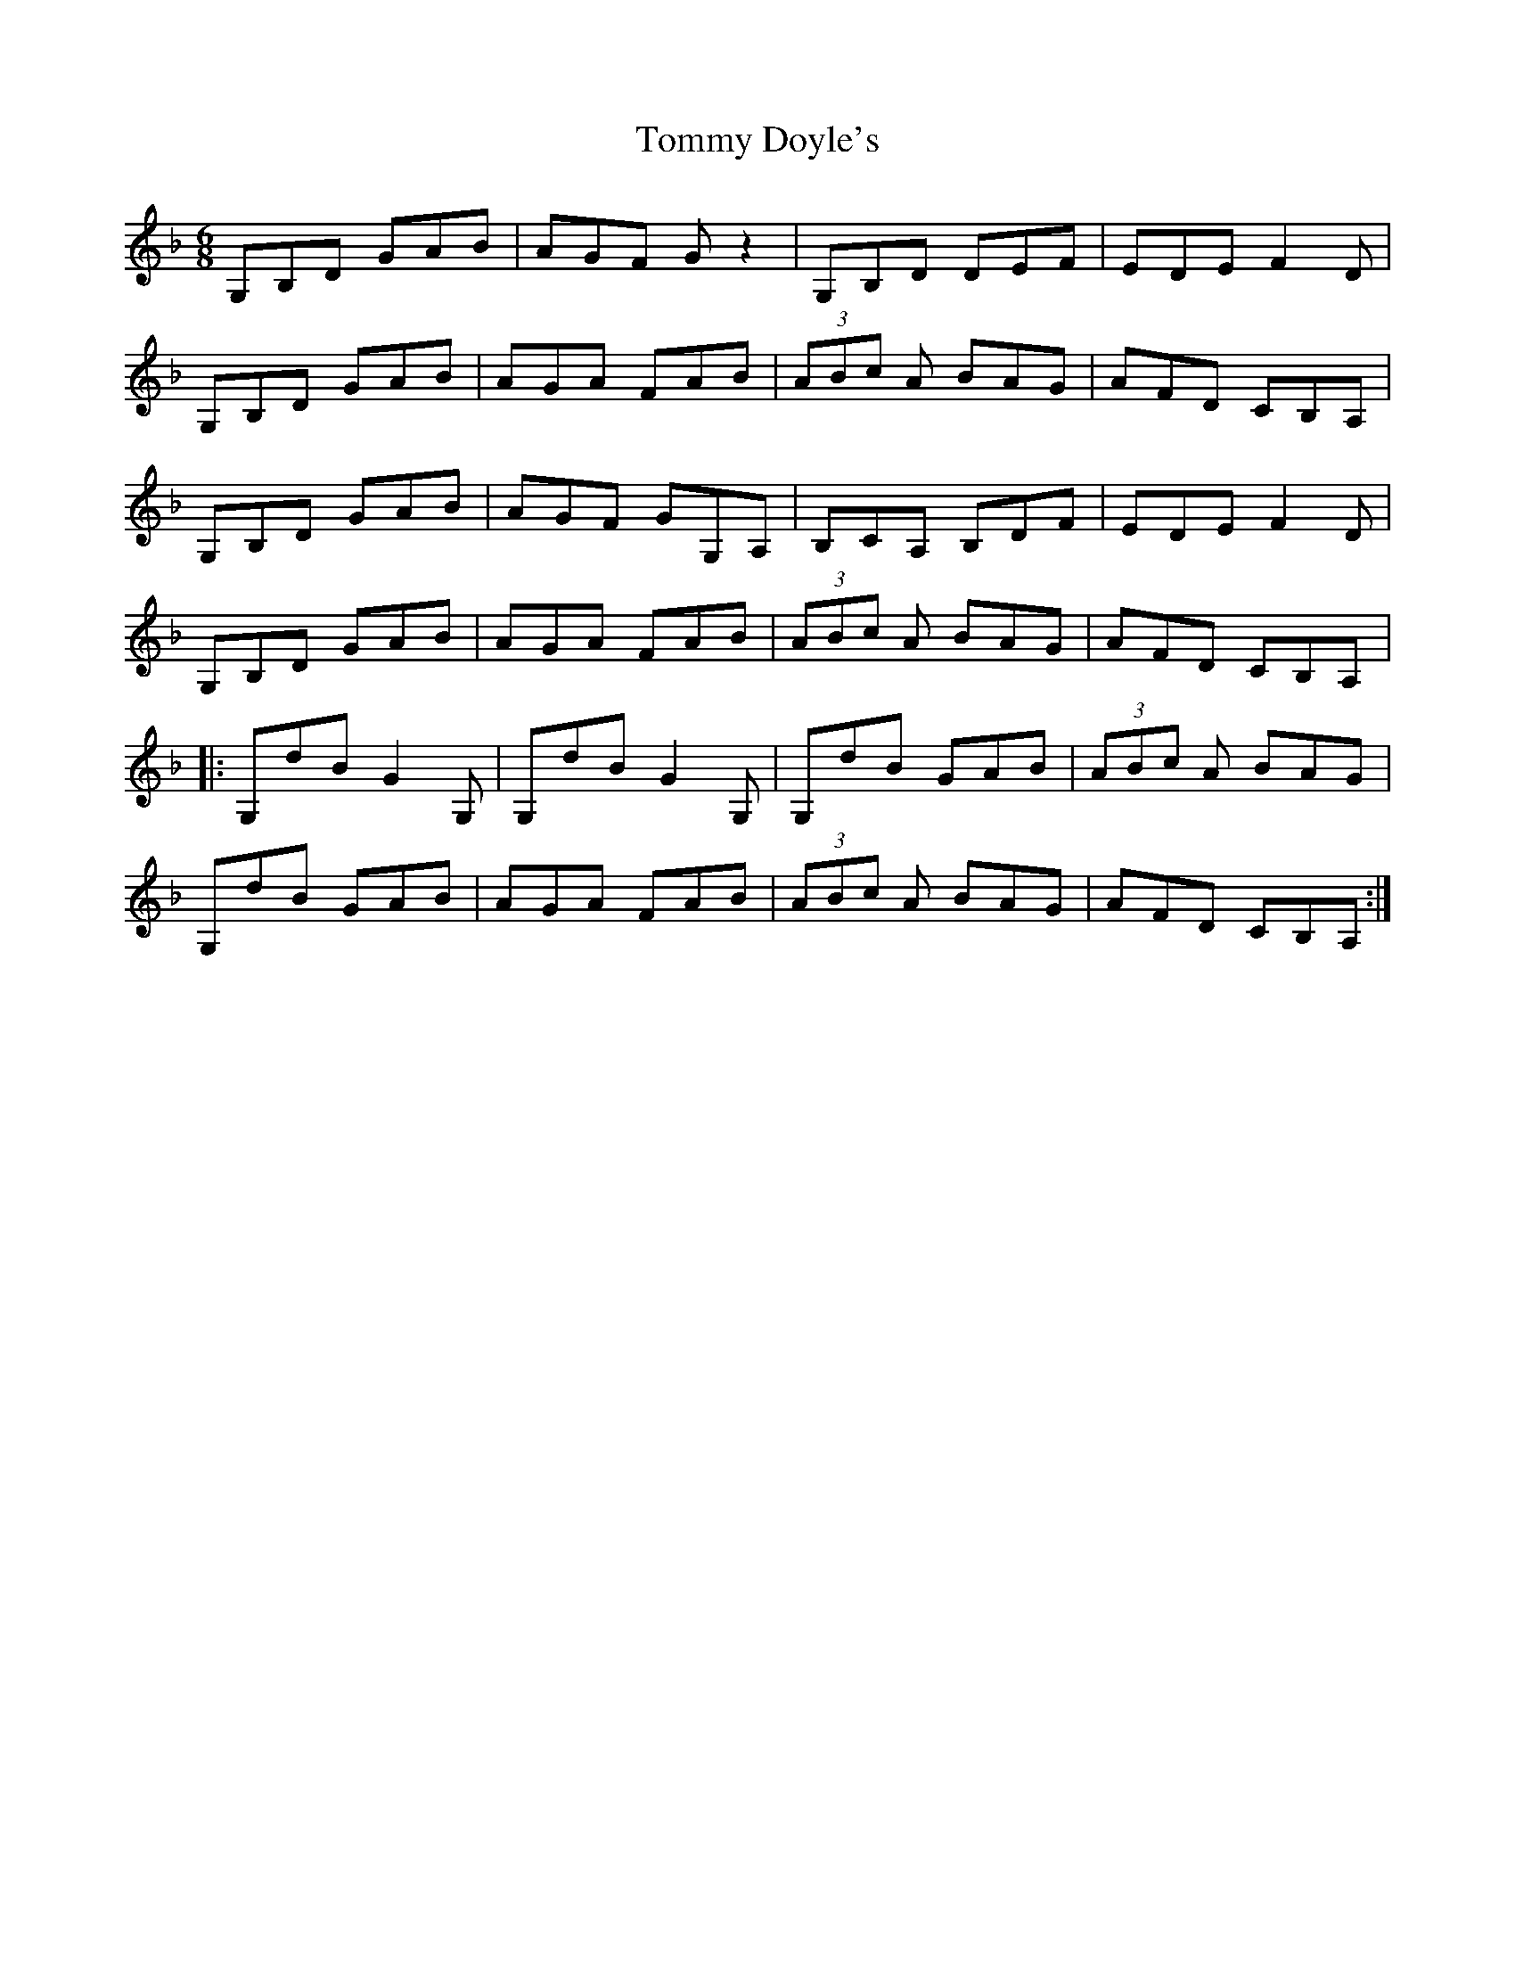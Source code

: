 X:257
T:Tommy Doyle's
S:Elan Failing
Z:robin.beech@mcgill.ca
R:jig
M:6/8
L:1/8
K:Gdor
G,B,D GAB | AGF Gz2 | G,B,D DEF | EDE F2D |
G,B,D GAB | AGA FAB | (3ABc A BAG | AFD CB,A, |
G,B,D GAB | AGF GG,A, | B,CA, B,DF | EDE F2D |
G,B,D GAB | AGA FAB | (3ABc A BAG | AFD CB,A, |:
G,dB G2G, | G,dB G2G, | G,dB GAB | (3ABc A BAG |
G,dB GAB | AGA FAB | (3ABc A BAG | AFD CB,A, :|
